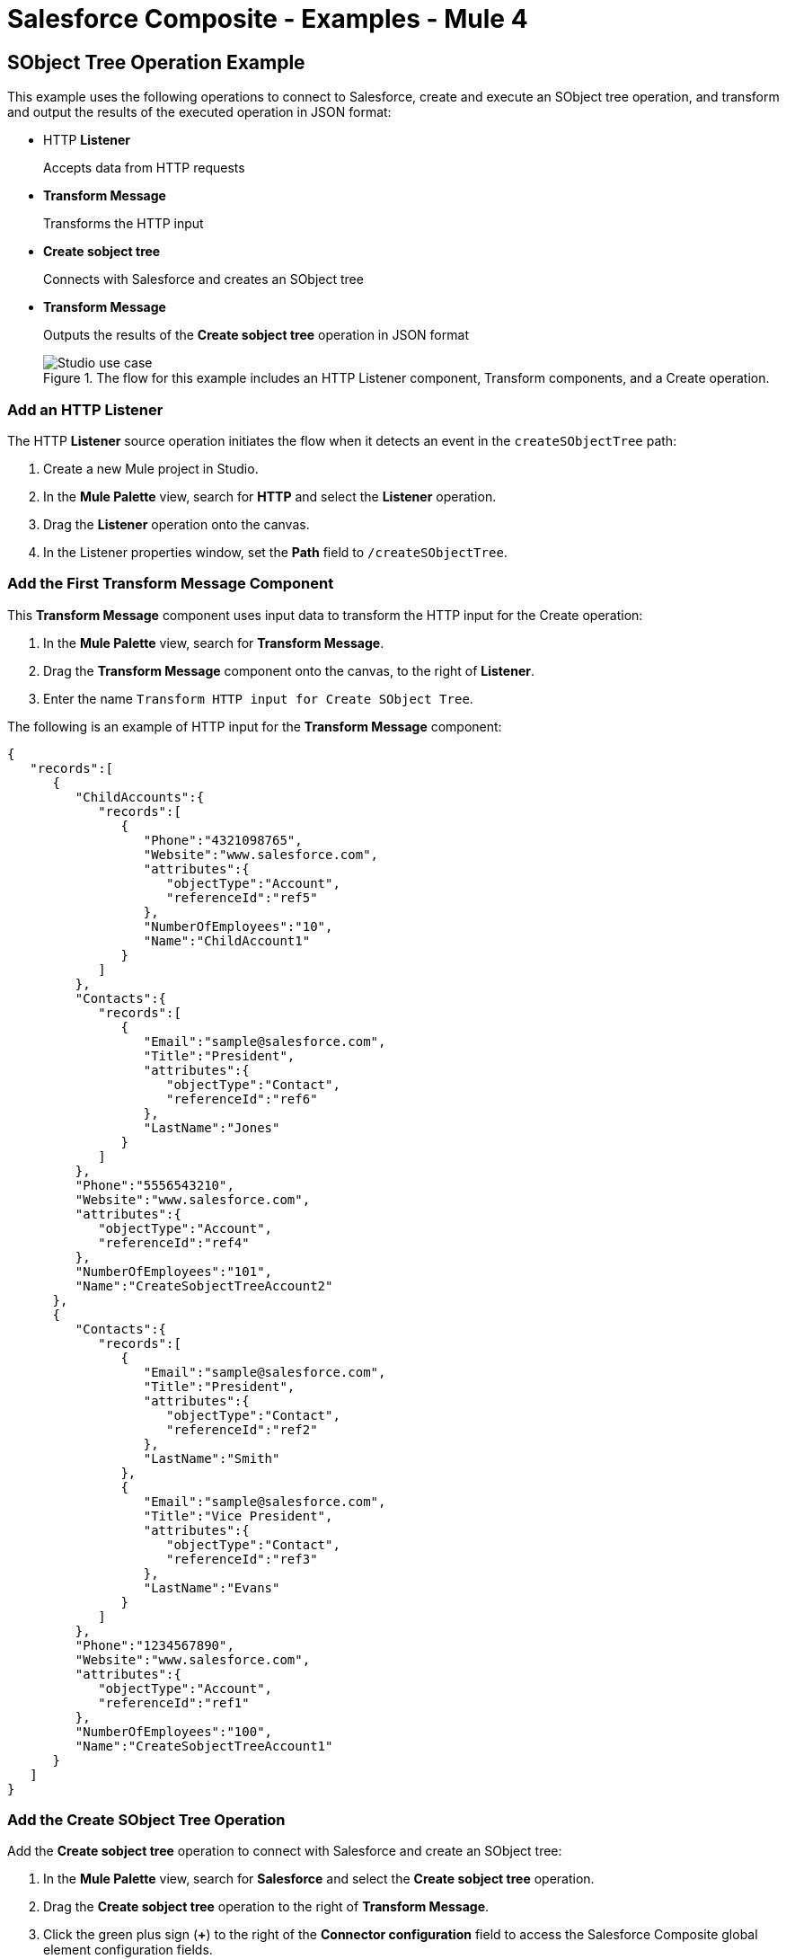 = Salesforce Composite - Examples - Mule 4

== SObject Tree Operation Example

This example uses the following operations to connect to Salesforce, create and execute an SObject tree operation, and transform and output the results of the executed operation in JSON format:

* HTTP *Listener*
+
Accepts data from HTTP requests
* *Transform Message*
+
Transforms the HTTP input
* *Create sobject tree*
+
Connects with Salesforce and creates an SObject tree
* *Transform Message*
+
Outputs the results of the *Create sobject tree* operation in JSON format
+
.The flow for this example includes an HTTP Listener component, Transform components, and a Create operation.
image::salesforce-composite-studio-use-case.png[Studio use case]

=== Add an HTTP Listener

The HTTP *Listener* source operation initiates the flow when it detects an event in the `createSObjectTree` path:

. Create a new Mule project in Studio.
. In the *Mule Palette* view, search for *HTTP* and select the *Listener* operation.
. Drag the *Listener* operation onto the canvas.
. In the Listener properties window, set the *Path* field to `/createSObjectTree`.

=== Add the First Transform Message Component

This *Transform Message* component uses input data to transform the HTTP input for the Create operation:

. In the *Mule Palette* view, search for *Transform Message*.
. Drag the *Transform Message* component onto the canvas, to the right of *Listener*.
. Enter the name `Transform HTTP input for Create SObject Tree`.

The following is an example of HTTP input for the *Transform Message* component:

[source,json,linenums]
----
{
   "records":[
      {
         "ChildAccounts":{
            "records":[
               {
                  "Phone":"4321098765",
                  "Website":"www.salesforce.com",
                  "attributes":{
                     "objectType":"Account",
                     "referenceId":"ref5"
                  },
                  "NumberOfEmployees":"10",
                  "Name":"ChildAccount1"
               }
            ]
         },
         "Contacts":{
            "records":[
               {
                  "Email":"sample@salesforce.com",
                  "Title":"President",
                  "attributes":{
                     "objectType":"Contact",
                     "referenceId":"ref6"
                  },
                  "LastName":"Jones"
               }
            ]
         },
         "Phone":"5556543210",
         "Website":"www.salesforce.com",
         "attributes":{
            "objectType":"Account",
            "referenceId":"ref4"
         },
         "NumberOfEmployees":"101",
         "Name":"CreateSobjectTreeAccount2"
      },
      {
         "Contacts":{
            "records":[
               {
                  "Email":"sample@salesforce.com",
                  "Title":"President",
                  "attributes":{
                     "objectType":"Contact",
                     "referenceId":"ref2"
                  },
                  "LastName":"Smith"
               },
               {
                  "Email":"sample@salesforce.com",
                  "Title":"Vice President",
                  "attributes":{
                     "objectType":"Contact",
                     "referenceId":"ref3"
                  },
                  "LastName":"Evans"
               }
            ]
         },
         "Phone":"1234567890",
         "Website":"www.salesforce.com",
         "attributes":{
            "objectType":"Account",
            "referenceId":"ref1"
         },
         "NumberOfEmployees":"100",
         "Name":"CreateSobjectTreeAccount1"
      }
   ]
}
----

=== Add the Create SObject Tree Operation

Add the *Create sobject tree* operation to connect with Salesforce and create an SObject tree:

. In the *Mule Palette* view, search for *Salesforce* and select the *Create sobject tree* operation.
. Drag the *Create sobject tree* operation to the right of *Transform Message*.
. Click the green plus sign (*+*) to the right of the *Connector configuration* field to access the Salesforce Composite global element configuration fields.
. Complete the fields using variables, as follows:
.. In the *Create sobject tree* properties window, enter `Account` in the *SObject Root Type* field.
.. In the properties file `src/main/mule/mule-app.properties`, declare and enter values for the variables in the global element.

=== Add the Second Transform Message Component

This *Transform Message* component transforms the output result into a JSON:

. Drag a second *Transform Message* component to the right of *Create sobject tree*.
. Enter the following:
+
[source,dataweave,linenums]
----
%dw 2.0
%output application/json
payload
---
{
"Id": payload.Id,
"Fields" : ["Id", "Name"],
"Type": "Account"
}
----

=== XML for the SObject Tree Operation Flow

Paste this XML code in to the *Configuration XML* tab of the Anypoint Studio canvas to experiment with the flow:

[source,xml,linenums]
----
<?xml version="1.0" encoding="UTF-8"?>

<mule xmlns:salesforce-composite="http://www.mulesoft.org/schema/mule/salesforce-composite"
xmlns:ee="http://www.mulesoft.org/schema/mule/ee/core"
	xmlns:http="http://www.mulesoft.org/schema/mule/http"
	xmlns="http://www.mulesoft.org/schema/mule/core"
   xmlns:doc="http://www.mulesoft.org/schema/mule/documentation"
   xmlns:xsi="http://www.w3.org/2001/XMLSchema-instance"
   xsi:schemaLocation="http://www.mulesoft.org/schema/mule/core
   http://www.mulesoft.org/schema/mule/core/current/mule.xsd
http://www.mulesoft.org/schema/mule/http
http://www.mulesoft.org/schema/mule/http/current/mule-http.xsd
http://www.mulesoft.org/schema/mule/ee/core
http://www.mulesoft.org/schema/mule/ee/core/current/mule-ee.xsd
http://www.mulesoft.org/schema/mule/salesforce-composite
http://www.mulesoft.org/schema/mule/salesforce-composite/current/mule-salesforce-composite.xsd">
	<configuration-properties file="mule-app.properties"/>
	<http:listener-config name="HTTP_Listener_config"
   doc:name="HTTP Listener config">
		<http:listener-connection host="localhost" port="8081" />
	</http:listener-config>
	<salesforce-composite:composite-config name="Salesforce_Composite_Salesforce_Composite"
   doc:name="Salesforce Composite Salesforce Composite">
		<salesforce-composite:oauth-user-pass-connection
      consumerKey="${consumerKey}"
      consumerSecret="${consumerSecret}"
      username="${username}"
      password="${password}"
      securityToken="${securityToken}"
      tokenEndpoint="${tokenEndpoint}" />
	</salesforce-composite:composite-config>
	<flow name="salesforce-composite-create-sobject-trees">
		<http:listener doc:name="Listener"
      path="/createSObjectTree"
      config-ref="HTTP_Listener_config"/>
		<ee:transform doc:name="Transform HTTP input for Create SObject Tree">
			<ee:message>
				<ee:set-payload><![CDATA[%dw 2.0
output application/java
---
payload.records map ((record , indexOfRecord) -> {
	"attributes": {
		"type": record.attributes.objectType,
		"referenceId": record.attributes.referenceId
	},
	"Name": record.Name,
	"Phone": record.Phone,
	"Website": record.Website,
	"NumberOfEmployees": record.NumberOfEmployees as Number,
	("ChildAccounts": {
		"records": record.ChildAccounts.records map ((record01, indexOfRecord01) -> {
			"attributes": {
				"type": record01.attributes.objectType,
				"referenceId": record01.attributes.referenceId
			},
			"Name": record01.Name,
			"Phone": record01.Phone,
			"Website": record01.Website,
			"NumberOfEmployees": record01.NumberOfEmployees as Number
		})
	}),
	"Contacts": {
		"records": record.Contacts.records map ((record01, indexOfRecord01) -> {
			"attributes": {
				"type": record01.attributes.objectType,
				"referenceId": record01.attributes.referenceId
			},
			"LastName": record01.LastName,
			"Email": record01.Email,
			"Title": record01.Title
		})
	}
})
]]></ee:set-payload>
			</ee:message>
		</ee:transform>
		<salesforce-composite:create-sobject-tree
      doc:name="Create SObject tree"
      config-ref="Salesforce_Composite_Salesforce_Composite"
      type="Account"/>
		<ee:transform doc:name="Transform Message">
			<ee:message >
				<ee:set-payload ><![CDATA[%dw 2.0
output application/json
---
payload]]></ee:set-payload>
			</ee:message>
		</ee:transform>
	</flow>
</mule>
----

== Pre-Query Example

This example provides metadata for an object to query, generates two subrequests that contain this metadata, and then executes the subrequests:

* HTTP *Listener*
+
Accepts data from HTTP requests
* *Transform Message*
+
Specifies name for object
* *Pre create*
+
Provides metadata for the object that is going to be created and generates a subrequest used in execution
* *Transform Message*
+
Specifies values for fields
* *Pre query*
+
Provides metadata for the object that is going to be queried and generates a subrequest used in execution
* *Transform Message*
+
Passes output from *Pre query* operation
* *Execute composite batch*
+
Sends all subrequests in one batch
* *Transform Message*
+
Outputs the results in JSON format
+
.The flow for this example includes an HTTP Listener component, Transform components, and multiple Salesfore Composite operations.
image::salesforce-composite-prequery-flow.png[Pre-Query flow in Studio]

=== Add an HTTP Listener

The HTTP *Listener* source operation initiates the flow when it detects an event in the `executeFlow` path:

. Create a new Mule project in Studio.
. In the *Mule Palette* view, search for *HTTP* and select the *Listener* operation.
. Drag the *Listener* operation onto the canvas.
. In the Listener properties window, set the *Path* field to `/executeFlow`.

=== Add the First Transform Message Component

This *Transform Message* component specifies a name for the created object and passes the name to the *Pre create* operation:

. In the *Mule Palette* view, search for *Transform Message*.
. Drag the *Transform Message* component onto the canvas, to the right of *Listener*.
. Enter the name `MyNewAccount`:
+
[source,dataweave,linenums]
----
%dw 2.0
%output application/java
---
{
   Name: "MyNewAccount"
}
----

=== Add the Pre Create Operation

The *Pre create* operation provides metadata for creating an object called `NewAccount` and generates a subrequest for the `executeCompositeBatch` operation:

. In the *Mule Palette* view, search for *Salesforce* and select the Salesforce Composite *Pre create* operation.
. Drag the *Pre create* operation to the right of *Transform Message*.
. Click the green plus icon (*+*) to the right of the *Connector configuration* field to access the Salesforce Composite global element configuration fields.
. Complete the fields using variables, as follows:
.. In the *Pre create* properties window, enter `Account` in the *Type* field.
.. In the properties file `src/main/mule/mule-app.properties`, declare and enter values for the variables in the global element.

+
.Complete fields in the General section to create a reusable global element for Salesforce Composite Connector.
image::salesforce-composite-global-config.png[Salesforce Composite Connector global element configuration]
+

=== Add the Second Transform Message Component

This *Transform Message* component specifies values for the *ID* and *Type* fields, and then passes these values to the *Pre query* operation:

. Drag a second *Transform Message* component to the right of *Pre create*.
. Enter the following name-value pairs:
+
[source,dataweave,linenums]
----
%dw 2.0
%output application/java
---
{
   "Id": payload.Id,
   "Fields" : ["Id", "Name"],
   "Type": "Account"
}
----

=== Add the Pre Query Operation

The *Pre query* operation provides metadata for an object to be queried. It generates a subrequest for the *Execute composite batch* operation:

. Drag a Salesforce Composite *Pre query* operation to the right of the second *Transform Message*.
. In the *Query* field, enter the following:
+
`Select Name from Account WHERE Name LIKE '%:name %'`

=== Add the Third Transform Message Component

This *Transform Message* operation passes the output of the *Pre query* operation to the *Execute composite batch* operation:

. Drag a third *Transform Message* component to the right of *Pre query*.
. Set the output to `payload`:
+
[source,dataweave,linenums]
----
%dw 2.0
%output application/java
---
[
payload
]
----

=== Add the Execute Composite Batch Operation

The *Execute composite batch* operation executes the subrequests that the *Pre create* and *Pre query* operations created:

. Drag a Salesforce Composite *Execute composite batch* operation to the right of the third *Transform Message*.

=== Add the Fourth Transform Message Component

This *Transform Message* operation converts the output to JSON format:

. Drag a fourth *Transform Message* component to the right of *Execute composite batch*.
. Set the output to `application/json`:
+
[source,dataweave,linenums]
----
%dw 2.0
%output application/json
---
payload
----


=== XML for the Pre-Query Example

Paste this code into your XML editor to quickly load the flow for this example to your Mule app. If needed, change the values to reflect your environment.

----
<?xml version="1.0" encoding="UTF-8"?>
<mule xmlns:salesforce-composite="http://www.mulesoft.org/schema/mule/salesforce-composite" xmlns:ee="http://www.mulesoft.org/schema/mule/ee/core"
   xmlns:http="http://www.mulesoft.org/schema/mule/http"
   xmlns="http://www.mulesoft.org/schema/mule/core" xmlns:doc="http://www.mulesoft.org/schema/mule/documentation" xmlns:xsi="http://www.w3.org/2001/XMLSchema-instance" xsi:schemaLocation="http://www.mulesoft.org/schema/mule/core http://www.mulesoft.org/schema/mule/core/current/mule.xsd
http://www.mulesoft.org/schema/mule/http http://www.mulesoft.org/schema/mule/http/current/mule-http.xsd
http://www.mulesoft.org/schema/mule/ee/core http://www.mulesoft.org/schema/mule/ee/core/current/mule-ee.xsd
http://www.mulesoft.org/schema/mule/salesforce-composite http://www.mulesoft.org/schema/mule/salesforce-composite/current/mule-salesforce-composite.xsd">
   <http:listener-config name="HTTP_Listener_config" doc:name="HTTP Listener config" >
      <http:listener-connection host="0.0.0.0" port="8081" />
   </http:listener-config>
   <salesforce-composite:composite-config name="Salesforce_Composite_Config" doc:name="Salesforce Composite Config" >
      <salesforce-composite:oauth-user-pass-connection consumerKey="${consumerKey}" consumerSecret="${consumerSecret}" username="${username}" password="${password}" securityToken="${securityToken}" />
   </salesforce-composite:composite-config>
   <flow name="composite-prequery-exampleFlow" >
      <http:listener doc:name="Listener" config-ref="HTTP_Listener_config" path="/executeFlow"/>
      <ee:transform doc:name="Transform Message" >
         <ee:message >
            <ee:set-payload ><![CDATA[%dw 2.0
output application/java
---
{
   Name: "MyNewAccount"
}]]></ee:set-payload>
         </ee:message>
      </ee:transform>
      <salesforce-composite:pre-create type="Account" doc:name="Pre create" config-ref="Salesforce_Composite_Config">
      </salesforce-composite:pre-create>
      <ee:transform doc:name="Transform Message" >
         <ee:message >
            <ee:set-payload ><![CDATA[output application/java
---
{
   "Id": payload.Id,
   "Fields" : ["Id", "Name"],
   "Type": "Account"
}]]></ee:set-payload>
         </ee:message>
      </ee:transform>
      <salesforce-composite:pre-query doc:name="Pre query" config-ref="Salesforce_Composite_Config">
         <salesforce-composite:query >Select Name from Account WHERE Name LIKE '%:name %'
                    </salesforce-composite:query>
         <salesforce-composite:parameters ><![CDATA[#[output application/java
---
{
   "name" : "MyNewAccount"
}]]]></salesforce-composite:parameters>
      </salesforce-composite:pre-query>
      <ee:transform doc:name="Transform Message" >
         <ee:message >
            <ee:set-payload ><![CDATA[%dw 2.0
output application/java
---
[
   payload
]]]></ee:set-payload>
         </ee:message>
      </ee:transform>
      <salesforce-composite:execute-composite-batch doc:name="Execute composite batch" config-ref="Salesforce_Composite_Config"/>
      <ee:transform doc:name="Transform Message" >
         <ee:message >
            <ee:set-payload ><![CDATA[%dw 2.0
output application/json
---
payload]]></ee:set-payload>
         </ee:message>
      </ee:transform>
   </flow>
</mule>
----


== See Also

* xref:salesforce-composite-connector-reference.adoc[Salesforce Composite Connector Reference]
* https://help.mulesoft.com[MuleSoft Help Center]
